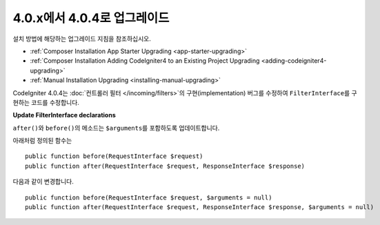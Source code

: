 #############################
4.0.x에서 4.0.4로 업그레이드
#############################

설치 방법에 해당하는 업그레이드 지침을 참조하십시오.

- :ref:`Composer Installation App Starter Upgrading <app-starter-upgrading>`
- :ref:`Composer Installation Adding CodeIgniter4 to an Existing Project Upgrading <adding-codeigniter4-upgrading>`
- :ref:`Manual Installation Upgrading <installing-manual-upgrading>`

.. contents::
    :local:
    :depth: 2

CodeIgniter 4.0.4는 :doc:`컨트롤러 필터 </incoming/filters>`\ 의 구현(implementation) 버그를 수정하여 ``FilterInterface``\ 를 구현하는 코드를 수정합니다.

**Update FilterInterface declarations**

``after()``\ 와 ``before()``\ 의 메소드는 ``$arguments``\ 를 포함하도록 업데이트합니다.

아래처럼 정의된 함수는

::

    public function before(RequestInterface $request)
    public function after(RequestInterface $request, ResponseInterface $response)

다음과 같이 변경합니다.

::

    public function before(RequestInterface $request, $arguments = null)
    public function after(RequestInterface $request, ResponseInterface $response, $arguments = null)

